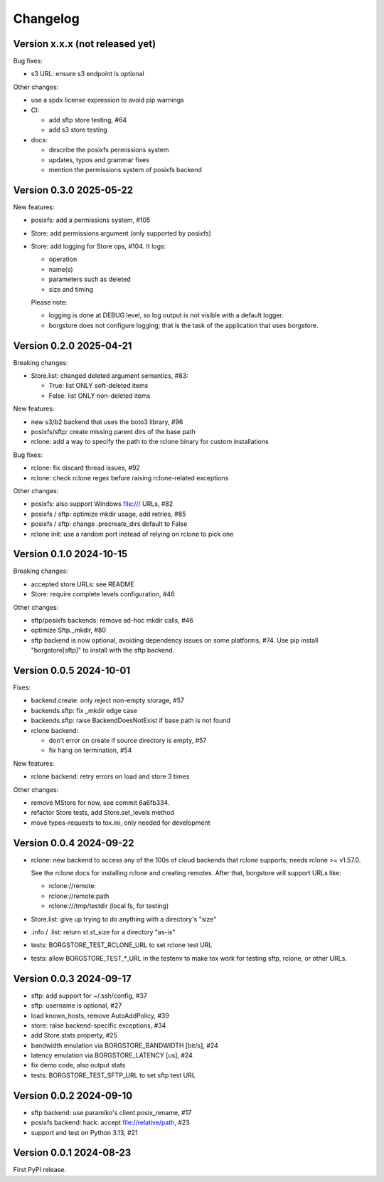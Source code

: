 Changelog
=========

Version x.x.x (not released yet)
--------------------------------

Bug fixes:

- s3 URL: ensure s3 endpoint is optional

Other changes:

- use a spdx license expression to avoid pip warnings
- CI:

  - add sftp store testing, #64
  - add s3 store testing
- docs:

  - describe the posixfs permissions system
  - updates, typos and grammar fixes
  - mention the permissions system of posixfs backend


Version 0.3.0 2025-05-22
------------------------

New features:

- posixfs: add a permissions system, #105
- Store: add permissions argument (only supported by posixfs)
- Store: add logging for Store ops, #104. It logs:

  - operation
  - name(s)
  - parameters such as deleted
  - size and timing

  Please note:

  - logging is done at DEBUG level, so log output is not visible with a default logger.
  - borgstore does not configure logging; that is the task of the application that uses borgstore.


Version 0.2.0 2025-04-21
------------------------

Breaking changes:

- Store.list: changed deleted argument semantics, #83:

  - True: list ONLY soft-deleted items
  - False: list ONLY non-deleted items

New features:

- new s3/b2 backend that uses the boto3 library, #96
- posixfs/sftp: create missing parent dirs of the base path
- rclone: add a way to specify the path to the rclone binary for custom installations

Bug fixes:

- rclone: fix discard thread issues, #92
- rclone: check rclone regex before raising rclone-related exceptions

Other changes:

- posixfs: also support Windows file:/// URLs, #82
- posixfs / sftp: optimize mkdir usage, add retries, #85
- posixfs / sftp: change .precreate_dirs default to False
- rclone init: use a random port instead of relying on rclone to pick one


Version 0.1.0 2024-10-15
------------------------

Breaking changes:

- accepted store URLs: see README
- Store: require complete levels configuration, #46

Other changes:

- sftp/posixfs backends: remove ad-hoc mkdir calls, #46
- optimize Sftp._mkdir, #80
- sftp backend is now optional, avoiding dependency issues on some platforms, #74.
  Use pip install "borgstore[sftp]" to install with the sftp backend.


Version 0.0.5 2024-10-01
------------------------

Fixes:

- backend.create: only reject non-empty storage, #57
- backends.sftp: fix _mkdir edge case
- backends.sftp: raise BackendDoesNotExist if base path is not found

- rclone backend:

  - don't error on create if source directory is empty, #57
  - fix hang on termination, #54

New features:

- rclone backend: retry errors on load and store 3 times

Other changes:

- remove MStore for now, see commit 6a6fb334.
- refactor Store tests, add Store.set_levels method
- move types-requests to tox.ini, only needed for development


Version 0.0.4 2024-09-22
------------------------

- rclone: new backend to access any of the 100s of cloud backends that rclone
  supports; needs rclone >= v1.57.0.

  See the rclone docs for installing rclone and creating remotes.
  After that, borgstore will support URLs like:

  - rclone://remote:
  - rclone://remote:path
  - rclone:///tmp/testdir (local fs, for testing)
- Store.list: give up trying to do anything with a directory's "size"
- .info / .list: return st.st_size for a directory "as-is"
- tests: BORGSTORE_TEST_RCLONE_URL to set rclone test URL
- tests: allow BORGSTORE_TEST_*_URL in the testenv to make tox work
  for testing sftp, rclone, or other URLs.


Version 0.0.3 2024-09-17
------------------------

- sftp: add support for ~/.ssh/config, #37
- sftp: username is optional, #27
- load known_hosts, remove AutoAddPolicy, #39
- store: raise backend-specific exceptions, #34
- add Store.stats property, #25
- bandwidth emulation via BORGSTORE_BANDWIDTH [bit/s], #24
- latency emulation via BORGSTORE_LATENCY [us], #24
- fix demo code, also output stats
- tests: BORGSTORE_TEST_SFTP_URL to set sftp test URL


Version 0.0.2 2024-09-10
------------------------

- sftp backend: use paramiko's client.posix_rename, #17
- posixfs backend: hack: accept file://relative/path, #23
- support and test on Python 3.13, #21


Version 0.0.1 2024-08-23
------------------------

First PyPI release.
